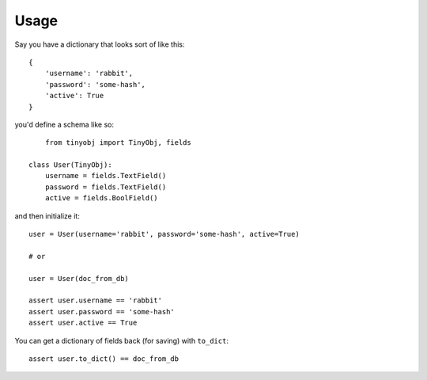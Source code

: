 ========
Usage
========

Say you have a dictionary that looks sort of like this::

    {
        'username': 'rabbit',
        'password': 'some-hash',
        'active': True
    }

you'd define a schema like so::

	from tinyobj import TinyObj, fields

    class User(TinyObj):
        username = fields.TextField()
        password = fields.TextField()
        active = fields.BoolField()

and then initialize it::

    user = User(username='rabbit', password='some-hash', active=True)

    # or

    user = User(doc_from_db)

    assert user.username == 'rabbit'
    assert user.password == 'some-hash'
    assert user.active == True

You can get a dictionary of fields back (for saving) with ``to_dict``::

    assert user.to_dict() == doc_from_db
